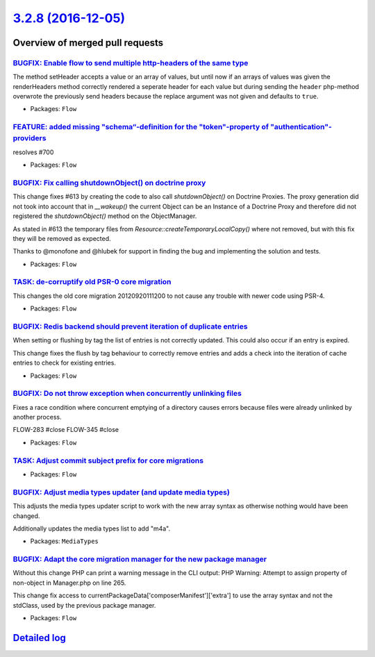 `3.2.8 (2016-12-05) <https://github.com/neos/flow-development-collection/releases/tag/3.2.8>`_
==============================================================================================

Overview of merged pull requests
~~~~~~~~~~~~~~~~~~~~~~~~~~~~~~~~

`BUGFIX: Enable flow to send multiple http-headers of the same type <https://github.com/neos/flow-development-collection/pull/745>`_
------------------------------------------------------------------------------------------------------------------------------------

The method setHeader accepts a value or an array of values, but until now if an arrays of values was given the renderHeaders method correctly rendered a seperate header for each value but during sending the ``header`` php-method overwrote the previously send headers because the replace argument was not given and defaults to ``true``.

* Packages: ``Flow``

`FEATURE: added missing "schema“-definition for the "token"-property of "authentication"-providers <https://github.com/neos/flow-development-collection/pull/708>`_
---------------------------------------------------------------------------------------------------------------------------------------------------------------------

resolves #700

* Packages: ``Flow``

`BUGFIX: Fix calling shutdownObject() on doctrine proxy <https://github.com/neos/flow-development-collection/pull/731>`_
------------------------------------------------------------------------------------------------------------------------

This change fixes #613 by creating the code to also call `shutdownObject()` on Doctrine Proxies. The proxy generation did not took into account that in `__wakeup()` the current Object can be an Instance of a Doctrine Proxy and therefore did not registered the `shutdownObject()` method on the ObjectManager.

As stated in #613 the temporary files from `Resource::createTemporaryLocalCopy()` where not removed, but with this fix they will be removed as expected.

Thanks to @monofone and @hlubek for support in finding the bug and implementing the solution and tests.


* Packages: ``Flow``

`TASK: de-corruptify old PSR-0 core migration <https://github.com/neos/flow-development-collection/pull/736>`_
--------------------------------------------------------------------------------------------------------------

This changes the old core migration 20120920111200 to not
cause any trouble with newer code using PSR-4.

* Packages: ``Flow``

`BUGFIX: Redis backend should prevent iteration of duplicate entries <https://github.com/neos/flow-development-collection/pull/709>`_
-------------------------------------------------------------------------------------------------------------------------------------

When setting or flushing by tag the list of entries is not correctly
updated. This could also occur if an entry is expired.

This change fixes the flush by tag behaviour to correctly remove
entries and adds a check into the iteration of cache entries to check
for existing entries.

* Packages: ``Flow``

`BUGFIX: Do not throw exception when concurrently unlinking files <https://github.com/neos/flow-development-collection/pull/471>`_
----------------------------------------------------------------------------------------------------------------------------------

Fixes a race condition where concurrent emptying of a directory causes
errors because files were already unlinked by another process.

FLOW-283 #close
FLOW-345 #close

* Packages: ``Flow``

`TASK: Adjust commit subject prefix for core migrations <https://github.com/neos/flow-development-collection/pull/707>`_
------------------------------------------------------------------------------------------------------------------------

* Packages: ``Flow``

`BUGFIX: Adjust media types updater (and update media types) <https://github.com/neos/flow-development-collection/pull/697>`_
-----------------------------------------------------------------------------------------------------------------------------

This adjusts the media types updater script to work with the new
array syntax as otherwise nothing would have been changed.

Additionally updates the media types list to add "m4a".

* Packages: ``MediaTypes``

`BUGFIX: Adapt the core migration manager for the new package manager <https://github.com/neos/flow-development-collection/pull/689>`_
--------------------------------------------------------------------------------------------------------------------------------------

Without this change PHP can print a warning message in the CLI output: PHP Warning:  Attempt to assign property of non-object in Manager.php on line 265.

This change fix access to currentPackageData['composerManifest']['extra'] to use the array
syntax and not the stdClass, used by the previous package manager. 

* Packages: ``Flow``

`Detailed log <https://github.com/neos/flow-development-collection/compare/3.2.7...3.2.8>`_
~~~~~~~~~~~~~~~~~~~~~~~~~~~~~~~~~~~~~~~~~~~~~~~~~~~~~~~~~~~~~~~~~~~~~~~~~~~~~~~~~~~~~~~~~~~
